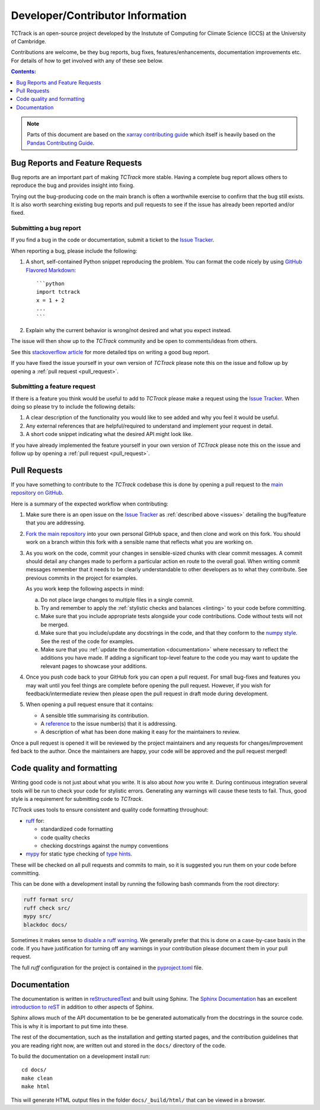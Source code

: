Developer/Contributor Information
=================================

TCTrack is an open-source project developed by the Instutute of Computing for
Climate Science (ICCS) at the University of Cambridge.

Contributions are welcome, be they bug reports, bug fixes,
features/enhancements, documentation improvements etc.
For details of how to get involved with any of these see below.

.. contents:: Contents:
   :local:
   :depth: 1

.. note::

  Parts of this document are based on the 
  `xarray contributing guide <https://docs.xarray.dev/en/stable/contributing.html>`_
  which itself is heavily based on the 
  `Pandas Contributing Guide <http://pandas.pydata.org/pandas-docs/stable/contributing.html>`_.


.. _issues:

Bug Reports and Feature Requests
--------------------------------

Bug reports are an important part of making *TCTrack* more stable.
Having a complete bug report allows others to reproduce the bug and provides insight
into fixing.

Trying out the bug-producing code on the main branch is often a worthwhile exercise
to confirm that the bug still exists.
It is also worth searching existing bug reports and pull requests to see if the issue
has already been reported and/or fixed.


Submitting a bug report
~~~~~~~~~~~~~~~~~~~~~~~

If you find a bug in the code or documentation, submit a ticket to the
`Issue Tracker <https://github.com/Cambridge-ICCS/TCTrack/issues>`_.

When reporting a bug, please include the following:

#. A short, self-contained Python snippet reproducing the problem.
   You can format the code nicely by using `GitHub Flavored Markdown
   <http://github.github.com/github-flavored-markdown/>`_::

      ```python
      import tctrack
      x = 1 + 2
      ...
      ```

#. Explain why the current behavior is wrong/not desired and what you expect instead.

The issue will then show up to the *TCTrack* community and be open to
comments/ideas from others.

See this `stackoverflow article <https://stackoverflow.com/help/mcve>`_ 
for more detailed tips on writing a good bug report.

If you have fixed the issue yourself in your own version of *TCTrack* please note
this on the issue and follow up by opening a :ref:`pull request <pull_request>`.


Submitting a feature request
~~~~~~~~~~~~~~~~~~~~~~~~~~~~

If there is a feature you think would be useful to add to *TCTrack* please make
a request using the
`Issue Tracker <https://github.com/Cambridge-ICCS/TCTrack/issues>`_.
When doing so please try to include the following details:

#. A clear description of the functionality you would like to see added and why you feel
   it would be useful.

#. Any external references that are helpful/required to understand and implement
   your request in detail.

#. A short code snippet indicating what the desired API might look like.

If you have already implemented the feature yourself in your own version of
*TCTrack* please note this on the issue and follow up by opening a
:ref:`pull request <pull_request>`.


.. _pull_request:

Pull Requests
-------------

If you have something to contribute to the *TCTrack* codebase this is done by
opening a pull request to the
`main repository on GitHub <https://github.com/Cambridge-ICCS/TCTrack>`_.

Here is a summary of the expected workflow when contributing:

#. Make sure there is an open issue on the
   `Issue Tracker <https://github.com/Cambridge-ICCS/TCTrack/issues>`_ as
   :ref:`described above <issues>` detailing the bug/feature that you are addressing.

#. `Fork the main repository <https://github.com/Cambridge-ICCS/TCTrack/fork>`_
   into your own personal GitHub space, and then clone and work on this fork.
   You should work on a branch within this fork with a sensible name that reflects
   what you are working on.

#. As you work on the code, commit your changes in sensible-sized chunks with clear
   commit messages.
   A commit should detail any changes made to perform a particular action en route
   to the overall goal. When writing commit messages remember that it needs to be
   clearly understandable to other developers as to what they contribute.
   See previous commits in the project for examples.

   As you work keep the following aspects in mind:

   a. Do not place large changes to multiple files in a single commit.

   b. Try and remember to apply the :ref:`stylistic checks and balances <linting>`
      to your code before committing.

   c. Make sure that you include appropriate tests alongside your
      code contributions. Code without tests will not be merged.

   d. Make sure that you include/update any docstrings in the code, and that they
      conform to the `numpy style <https://numpydoc.readthedocs.io/en/latest/format.html>`_.
      See the rest of the code for examples.

   e. Make sure that you :ref:`update the documentation <documentation>` where
      necessary to reflect the additions you have made. If adding a significant
      top-level feature to the code you may want to update the
      relevant pages to showcase your additions.

#. Once you push code back to your GitHub fork you can open a pull request.
   For small bug-fixes and features you may wait until you feel things are complete
   before opening the pull request.
   However, if you wish for feedback/intermediate review then please open the pull
   request in draft mode during development.

#. When opening a pull request ensure that it contains:

   * A sensible title summarising its contribution.
   * A `reference <https://docs.github.com/en/get-started/writing-on-github/working-with-advanced-formatting/autolinked-references-and-urls>`_
     to the issue number(s) that it is addressing.
   * A description of what has been done making it easy for the maintainers to review.

Once a pull request is opened it will be reviewed by the project maintainers and any
requests for changes/improvement fed back to the author.
Once the maintainers are happy, your code will be approved and the pull request merged!


.. _linting:

Code quality and formatting
---------------------------

Writing good code is not just about what you write.
It is also about *how* you write it.
During continuous integration several tools will be run to check your code
for stylistic errors.
Generating any warnings will cause these tests to fail.
Thus, good style is a requirement for submitting code to *TCTrack*.

*TCTrack* uses tools to ensure consistent and quality code formatting throughout:

- `ruff <https://docs.astral.sh/ruff/>`_ for:

  - standardized code formatting
  - code quality checks
  - checking docstrings against the numpy conventions

- `mypy <http://mypy-lang.org/>`_ for static type checking of
  `type hints <https://docs.python.org/3/library/typing.html>`_.

These will be checked on all pull requests and commits to main, so it is suggested you
run them on your code before committing.

This can be done with a development install by running the following bash commands from
the root directory:

.. code-block:: shell

    ruff format src/
    ruff check src/
    mypy src/
    blackdoc docs/

Sometimes it makes sense to
`disable a ruff warning <https://docs.astral.sh/ruff/linter/#error-suppression>`_.
We generally prefer that this is done on a case-by-case basis in the code.
If you have justification for turning off any warnings in your contribution please
document them in your pull request.

The full *ruff* configuration for the project is contained in the 
`pyproject.toml <https://github.com/Cambridge-ICCS/TCTrack/blob/main/pyproject.toml>`_
file.


.. _documentation:

Documentation
-------------

The documentation is written in
`reStructuredText <https://docutils.sourceforge.io/docs/ref/rst/restructuredtext.html>`_
and built using Sphinx.
The `Sphinx Documentation <https://www.sphinx-doc.org/en/master/contents.html>`_
has an excellent
`introduction to reST <https://www.sphinx-doc.org/en/master/usage/restructuredtext/basics.html>`_
in addition to other aspects of Sphinx.

Sphinx allows much of the API documentation to be be generated automatically
from the docstrings in the source code.
This is why it is important to put time into these.

The rest of the documentation, such as the installation and getting started pages, and
the contribution guidelines that you are reading right now, are written out and stored
in the ``docs/`` directory of the code.

To build the documentation on a development install run::

    cd docs/
    make clean
    make html

This will generate HTML output files in the folder ``docs/_build/html/`` that can be
viewed in a browser.
